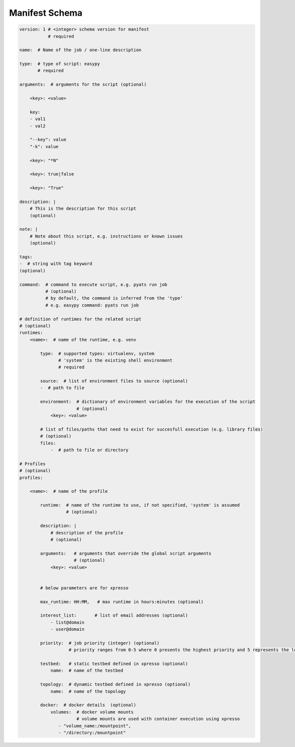 
Manifest Schema
===============

.. code-block:: yaml

    version: 1 # <integer> schema version for manifest
               # required

    name:  # Name of the job / one-line description

    type:  # type of script: easypy
           # required

    arguments:  # arguments for the script (optional)

        <key>: <value>

        key:
        - val1
        - val2

        "--key": value
        "-k": value

        <key>: "*N"

        <key>: true|false

        <key>: "True"

    description: |
        # This is the description for this script
        (optional)

    note: |
        # Note about this script, e.g. instructions or known issues
        (optional)

    tags:
    -  # string with tag keyword
    (optional)

    command:  # command to execute script, e.g. pyats run job
              # (optional)
              # by default, the command is inferred from the 'type'
              # e.g. easypy command: pyats run job

    # definition of runtimes for the related script
    # (optional)
    runtimes:
        <name>:  # name of the runtime, e.g. venv

            type:  # supported types: virtualenv, system
                   # 'system' is the existing shell environment
                   # required

            source:  # list of environment files to source (optional)
            -  # path to file

            environment:  # dictionary of environment variables for the execution of the script
                          # (optional)
                <key>: <value>

            # list of files/paths that need to exist for succesfull execution (e.g. library files)
            # (optional)
            files:
                -  # path to file or directory

    # Profiles
    # (optional)
    profiles:

        <name>:  # name of the profile

            runtime:  # name of the runtime to use, if not specified, 'system' is assumed
                      # (optional)

            description: |
                # description of the profile
                # (optional)

            arguments:   # arguments that override the global script arguments
                         # (optional)
                <key>: <value>


            # below parameters are for xpresso

            max_runtime: HH:MM,   # max runtime in hours:minutes (optional)

            interest_list:       # list of email addresses (optional)
                - list@domain
                - user@domain

            priority:  # job priority (integer) (optional)
                       # priority ranges from 0-5 where 0 presents the highest priority and 5 represents the lowest priority.

            testbed:   # static testbed defined in xpresso (optional)
                name:  # name of the testbed

            topology:  # dynamic testbed defined in xpresso (optional)
                name:  # name of the topology

            docker:  # docker details  (optional)
                volumes:  # docker volume mounts
                          # volume mounts are used with container execution using xpresso
                   - "volume_name:/mountpoint",
                   - "/directory:/mountpoint"
